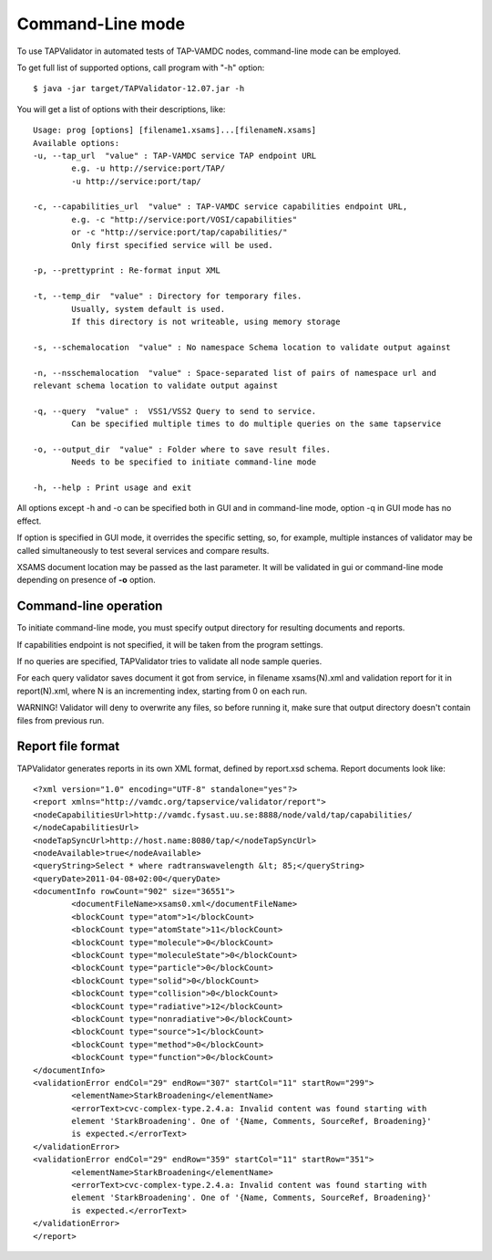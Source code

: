 .. _cli:

Command-Line mode
===================	
	
To use TAPValidator in automated tests of TAP-VAMDC nodes, command-line mode can be employed.
	
To get full list of supported options, call program with "-h" option::

	$ java -jar target/TAPValidator-12.07.jar -h

You will get a list of options with their descriptions, like::
	
	Usage: prog [options] [filename1.xsams]...[filenameN.xsams]
	Available options:
	-u, --tap_url  "value" : TAP-VAMDC service TAP endpoint URL
		e.g. -u http://service:port/TAP/
		-u http://service:port/tap/

	-c, --capabilities_url  "value" : TAP-VAMDC service capabilities endpoint URL, 
		e.g. -c "http://service:port/VOSI/capabilities"
		or -c "http://service:port/tap/capabilities/"
		Only first specified service will be used.

	-p, --prettyprint : Re-format input XML

	-t, --temp_dir  "value" : Directory for temporary files.
		Usually, system default is used. 
		If this directory is not writeable, using memory storage

	-s, --schemalocation  "value" : No namespace Schema location to validate output against

	-n, --nsschemalocation  "value" : Space-separated list of pairs of namespace url and 
	relevant schema location to validate output against

	-q, --query  "value" :  VSS1/VSS2 Query to send to service. 
		Can be specified multiple times to do multiple queries on the same tapservice

	-o, --output_dir  "value" : Folder where to save result files. 
		Needs to be specified to initiate command-line mode

	-h, --help : Print usage and exit

	
All options except -h and -o can be specified both in GUI and in command-line mode,
option -q in GUI mode has no effect.

If option is specified in GUI mode, it overrides the specific setting, so, for example, 
multiple instances of validator may be called simultaneously to test several services and compare results.

XSAMS document location may be passed as the last parameter. It will be validated in gui or command-line mode depending
on presence of **-o** option.

Command-line operation
-------------------------

To initiate command-line mode, you must specify output directory for resulting documents and reports.

If capabilities endpoint is not specified, it will be taken from the program settings.

If no queries are specified, TAPValidator tries to validate all node sample queries.
	
For each query validator saves document it got from service, in filename xsams(N).xml and validation report for it in
report(N).xml, where N is an incrementing index, starting from 0 on each run.
	
WARNING! Validator will deny to overwrite any files, so before running it, 
make sure that output directory doesn't contain files from previous run.
	
Report file format
--------------------

TAPValidator generates reports in its own XML format, defined by report.xsd schema.
Report documents look like::
	
	<?xml version="1.0" encoding="UTF-8" standalone="yes"?>
	<report xmlns="http://vamdc.org/tapservice/validator/report">
	<nodeCapabilitiesUrl>http://vamdc.fysast.uu.se:8888/node/vald/tap/capabilities/
	</nodeCapabilitiesUrl>
	<nodeTapSyncUrl>http://host.name:8080/tap/</nodeTapSyncUrl>
	<nodeAvailable>true</nodeAvailable>
	<queryString>Select * where radtranswavelength &lt; 85;</queryString>
	<queryDate>2011-04-08+02:00</queryDate>
	<documentInfo rowCount="902" size="36551">
		<documentFileName>xsams0.xml</documentFileName>
		<blockCount type="atom">1</blockCount>
		<blockCount type="atomState">11</blockCount>
		<blockCount type="molecule">0</blockCount>
		<blockCount type="moleculeState">0</blockCount>
		<blockCount type="particle">0</blockCount>
		<blockCount type="solid">0</blockCount>
		<blockCount type="collision">0</blockCount>
		<blockCount type="radiative">12</blockCount>
		<blockCount type="nonradiative">0</blockCount>
		<blockCount type="source">1</blockCount>
		<blockCount type="method">0</blockCount>
		<blockCount type="function">0</blockCount>
	</documentInfo>
	<validationError endCol="29" endRow="307" startCol="11" startRow="299">
		<elementName>StarkBroadening</elementName>
		<errorText>cvc-complex-type.2.4.a: Invalid content was found starting with 
		element 'StarkBroadening'. One of '{Name, Comments, SourceRef, Broadening}' 
		is expected.</errorText>
	</validationError>
	<validationError endCol="29" endRow="359" startCol="11" startRow="351">
		<elementName>StarkBroadening</elementName>
		<errorText>cvc-complex-type.2.4.a: Invalid content was found starting with 
		element 'StarkBroadening'. One of '{Name, Comments, SourceRef, Broadening}' 
		is expected.</errorText>
	</validationError>
	</report>


